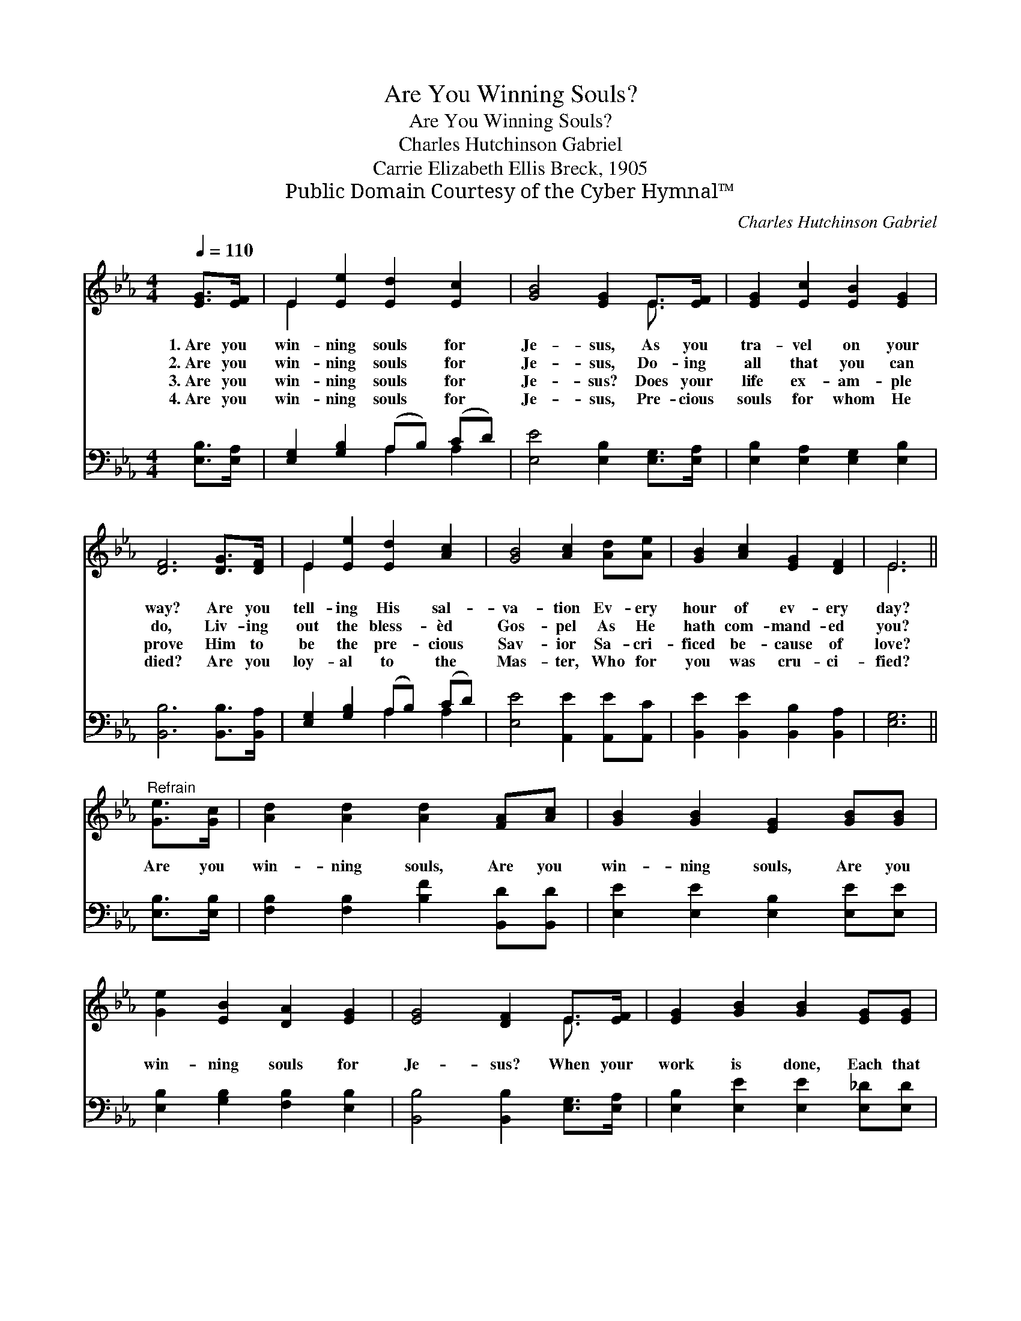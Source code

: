 X:1
T:Are You Winning Souls?
T:Are You Winning Souls?
T:Charles Hutchinson Gabriel
T:Carrie Elizabeth Ellis Breck, 1905
T:Public Domain Courtesy of the Cyber Hymnal™
C:Charles Hutchinson Gabriel
Z:Public Domain
Z:Courtesy of the Cyber Hymnal™
%%score ( 1 2 ) ( 3 4 )
L:1/8
Q:1/4=110
M:4/4
K:Eb
V:1 treble 
V:2 treble 
V:3 bass 
V:4 bass 
V:1
 [EG]>[EF] | E2 [Ee]2 [Ed]2 [Ec]2 | [GB]4 [EG]2 E>[EF] | [EG]2 [Ec]2 [EB]2 [EG]2 | %4
w: 1.~Are you|win- ning souls for|Je- sus, As you|tra- vel on your|
w: 2.~Are you|win- ning souls for|Je- sus, Do- ing|all that you can|
w: 3.~Are you|win- ning souls for|Je- sus? Does your|life ex- am- ple|
w: 4.~Are you|win- ning souls for|Je- sus, Pre- cious|souls for whom He|
 [DF]6 [DG]>[DF] | E2 [Ee]2 [Ed]2 [Ac]2 | [GB]4 [Ac]2 [Ad][Ae] | [GB]2 [Ac]2 [EG]2 [DF]2 | E6 || %9
w: way? Are you|tell- ing His sal-|va- tion Ev- ery|hour of ev- ery|day?|
w: do, Liv- ing|out the bless- èd|Gos- pel As He|hath com- mand- ed|you?|
w: prove Him to|be the pre- cious|Sav- ior Sa- cri-|ficed be- cause of|love?|
w: died? Are you|loy- al to the|Mas- ter, Who for|you was cru- ci-|fied?|
"^Refrain" [Ge]>[Gc] | [Ad]2 [Ad]2 [Ad]2 [FA][Ac] | [GB]2 [GB]2 [EG]2 [GB][GB] | %12
w: |||
w: Are you|win- ning souls, Are you|win- ning souls, Are you|
w: |||
w: |||
 [Ge]2 [EB]2 [DA]2 [EG]2 | [EG]4 [DF]2 E>[EF] | [EG]2 [GB]2 [GB]2 [EG][EG] | %15
w: |||
w: win- ning souls for|Je- sus? When your|work is done, Each that|
w: |||
w: |||
 [EA]2 [Ac]2 !fermata![Ae]2 (dc) | [GB]2 [Ac]>[Ac] [EG]2 [DF]>[DF] | E6 |] %18
w: |||
w: you have won Will *|shine as a star in your|crown!|
w: |||
w: |||
V:2
 x2 | E2 x6 | x6 E3/2 x/ | x8 | x8 | E2 x6 | x8 | x8 | E6 || x2 | x8 | x8 | x8 | x6 E3/2 x/ | x8 | %15
 x6 A2 | x8 | E6 |] %18
V:3
 [E,B,]>[E,A,] | [E,G,]2 [G,B,]2 (A,B,) (CD) | [E,E]4 [E,B,]2 [E,G,]>[E,A,] | %3
 [E,B,]2 [E,A,]2 [E,G,]2 [E,B,]2 | [B,,B,]6 [B,,B,]>[B,,A,] | [E,G,]2 [G,B,]2 (A,B,) (CD) | %6
 [E,E]4 [A,,E]2 [A,,E][A,,C] | [B,,E]2 [B,,E]2 [B,,B,]2 [B,,A,]2 | [E,G,]6 || [E,B,]>[E,B,] | %10
 [F,B,]2 [F,B,]2 [B,F]2 [B,,D][B,,D] | [E,E]2 [E,E]2 [E,B,]2 [E,E][E,E] | %12
 [E,B,]2 [G,B,]2 [F,B,]2 [E,B,]2 | [B,,B,]4 [B,,B,]2 [E,G,]>[E,A,] | %14
 [E,B,]2 [E,E]2 [E,E]2 [E,_D][E,D] | [A,C]2 [A,E]2 !fermata![A,C]2 [A,,E]2 | %16
 [B,,E]2 [B,,E]>[B,,E] [B,,B,]2 [B,,A,]>[B,,A,] | [E,G,]6 |] %18
V:4
 x2 | x4 A,2 A,2 | x8 | x8 | x8 | x4 A,2 A,2 | x8 | x8 | x6 || x2 | x8 | x8 | x8 | x8 | x8 | x8 | %16
 x8 | x6 |] %18


